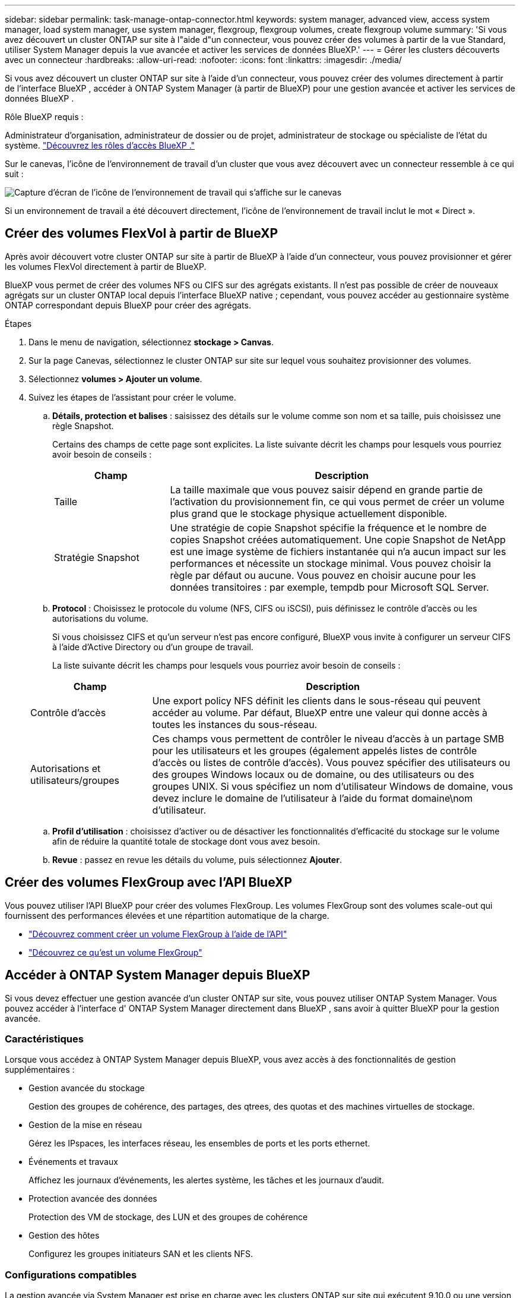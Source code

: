 ---
sidebar: sidebar 
permalink: task-manage-ontap-connector.html 
keywords: system manager, advanced view, access system manager, load system manager, use system manager, flexgroup, flexgroup volumes, create flexgroup volume 
summary: 'Si vous avez découvert un cluster ONTAP sur site à l"aide d"un connecteur, vous pouvez créer des volumes à partir de la vue Standard, utiliser System Manager depuis la vue avancée et activer les services de données BlueXP.' 
---
= Gérer les clusters découverts avec un connecteur
:hardbreaks:
:allow-uri-read: 
:nofooter: 
:icons: font
:linkattrs: 
:imagesdir: ./media/


[role="lead"]
Si vous avez découvert un cluster ONTAP sur site à l’aide d’un connecteur, vous pouvez créer des volumes directement à partir de l’interface BlueXP , accéder à ONTAP System Manager (à partir de BlueXP) pour une gestion avancée et activer les services de données BlueXP .

.Rôle BlueXP requis :
Administrateur d'organisation, administrateur de dossier ou de projet, administrateur de stockage ou spécialiste de l'état du système. link:https://docs.netapp.com/us-en/bluexp-setup-admin/reference-iam-predefined-roles.html["Découvrez les rôles d’accès BlueXP ."^]

Sur le canevas, l’icône de l’environnement de travail d’un cluster que vous avez découvert avec un connecteur ressemble à ce qui suit :

image:screenshot-connector-we.png["Capture d'écran de l'icône de l'environnement de travail qui s'affiche sur le canevas"]

Si un environnement de travail a été découvert directement, l'icône de l'environnement de travail inclut le mot « Direct ».



== Créer des volumes FlexVol à partir de BlueXP

Après avoir découvert votre cluster ONTAP sur site à partir de BlueXP à l’aide d’un connecteur, vous pouvez provisionner et gérer les volumes FlexVol directement à partir de BlueXP.

BlueXP vous permet de créer des volumes NFS ou CIFS sur des agrégats existants. Il n'est pas possible de créer de nouveaux agrégats sur un cluster ONTAP local depuis l'interface BlueXP native ; cependant, vous pouvez accéder au gestionnaire système ONTAP correspondant depuis BlueXP pour créer des agrégats.

.Étapes
. Dans le menu de navigation, sélectionnez *stockage > Canvas*.
. Sur la page Canevas, sélectionnez le cluster ONTAP sur site sur lequel vous souhaitez provisionner des volumes.
. Sélectionnez *volumes > Ajouter un volume*.
. Suivez les étapes de l'assistant pour créer le volume.
+
.. *Détails, protection et balises* : saisissez des détails sur le volume comme son nom et sa taille, puis choisissez une règle Snapshot.
+
Certains des champs de cette page sont explicites. La liste suivante décrit les champs pour lesquels vous pourriez avoir besoin de conseils :

+
[cols="2,6"]
|===
| Champ | Description 


| Taille | La taille maximale que vous pouvez saisir dépend en grande partie de l'activation du provisionnement fin, ce qui vous permet de créer un volume plus grand que le stockage physique actuellement disponible. 


| Stratégie Snapshot | Une stratégie de copie Snapshot spécifie la fréquence et le nombre de copies Snapshot créées automatiquement. Une copie Snapshot de NetApp est une image système de fichiers instantanée qui n'a aucun impact sur les performances et nécessite un stockage minimal. Vous pouvez choisir la règle par défaut ou aucune. Vous pouvez en choisir aucune pour les données transitoires : par exemple, tempdb pour Microsoft SQL Server. 
|===
.. *Protocol* : Choisissez le protocole du volume (NFS, CIFS ou iSCSI), puis définissez le contrôle d'accès ou les autorisations du volume.
+
Si vous choisissez CIFS et qu'un serveur n'est pas encore configuré, BlueXP vous invite à configurer un serveur CIFS à l'aide d'Active Directory ou d'un groupe de travail.

+
La liste suivante décrit les champs pour lesquels vous pourriez avoir besoin de conseils :

+
[cols="2,6"]
|===
| Champ | Description 


| Contrôle d'accès | Une export policy NFS définit les clients dans le sous-réseau qui peuvent accéder au volume. Par défaut, BlueXP entre une valeur qui donne accès à toutes les instances du sous-réseau. 


| Autorisations et utilisateurs/groupes | Ces champs vous permettent de contrôler le niveau d'accès à un partage SMB pour les utilisateurs et les groupes (également appelés listes de contrôle d'accès ou listes de contrôle d'accès). Vous pouvez spécifier des utilisateurs ou des groupes Windows locaux ou de domaine, ou des utilisateurs ou des groupes UNIX. Si vous spécifiez un nom d'utilisateur Windows de domaine, vous devez inclure le domaine de l'utilisateur à l'aide du format domaine\nom d'utilisateur. 
|===
.. *Profil d'utilisation* : choisissez d'activer ou de désactiver les fonctionnalités d'efficacité du stockage sur le volume afin de réduire la quantité totale de stockage dont vous avez besoin.
.. *Revue* : passez en revue les détails du volume, puis sélectionnez *Ajouter*.






== Créer des volumes FlexGroup avec l'API BlueXP

Vous pouvez utiliser l'API BlueXP pour créer des volumes FlexGroup. Les volumes FlexGroup sont des volumes scale-out qui fournissent des performances élevées et une répartition automatique de la charge.

* https://docs.netapp.com/us-en/bluexp-automation/cm/wf_onprem_flexgroup_ontap_create_vol.html["Découvrez comment créer un volume FlexGroup à l'aide de l'API"^]
* https://docs.netapp.com/us-en/ontap/flexgroup/definition-concept.html["Découvrez ce qu'est un volume FlexGroup"^]




== Accéder à ONTAP System Manager depuis BlueXP

Si vous devez effectuer une gestion avancée d'un cluster ONTAP sur site, vous pouvez utiliser ONTAP System Manager. Vous pouvez accéder à l'interface d' ONTAP System Manager directement dans BlueXP , sans avoir à quitter BlueXP pour la gestion avancée.



=== Caractéristiques

Lorsque vous accédez à ONTAP System Manager depuis BlueXP, vous avez accès à des fonctionnalités de gestion supplémentaires :

* Gestion avancée du stockage
+
Gestion des groupes de cohérence, des partages, des qtrees, des quotas et des machines virtuelles de stockage.

* Gestion de la mise en réseau
+
Gérez les IPspaces, les interfaces réseau, les ensembles de ports et les ports ethernet.

* Événements et travaux
+
Affichez les journaux d'événements, les alertes système, les tâches et les journaux d'audit.

* Protection avancée des données
+
Protection des VM de stockage, des LUN et des groupes de cohérence

* Gestion des hôtes
+
Configurez les groupes initiateurs SAN et les clients NFS.





=== Configurations compatibles

La gestion avancée via System Manager est prise en charge avec les clusters ONTAP sur site qui exécutent 9.10.0 ou une version ultérieure.

L'intégration de System Manager n'est pas prise en charge dans les régions GovCloud ni dans les régions ne disposant pas d'accès Internet sortant.



=== Limites

Certaines fonctionnalités de System Manager ne sont pas prises en charge avec les clusters ONTAP sur site lors de l'accès à ONTAP System Manager via BlueXP.

link:reference-limitations.html["Consultez la liste des limites"].



=== Accéder à ONTAP System Manager depuis BlueXP

Ouvrez un environnement de travail ONTAP sur site et ouvrez le gestionnaire système pour l’environnement.

.Étapes
. Sur la page Canevas, sélectionnez le cluster ONTAP sur site sur lequel vous souhaitez provisionner des volumes.
. Dans le panneau de droite, sous *Services*, recherchez *System Manager* et sélectionnez *Open*.
+
image:screenshot-advanced-view.png["Capture d'écran du canevas BlueXP  affichant la liste des services disponibles après la sélection d'un environnement de travail ONTAP sur site."]

. Si le message de confirmation s'affiche, lisez-le et sélectionnez *Fermer*.
. Utilisez System Manager pour gérer ONTAP.
. Si nécessaire, sélectionnez *basculer vers la vue standard* pour revenir à la gestion standard via BlueXP.
+
image:screenshot-standard-view.png["Capture d'écran d'un environnement de travail ONTAP sur site présentant l'option basculer vers l'affichage standard."]





=== Obtenez de l'aide avec System Manager

Si vous avez besoin d'aide pour utiliser System Manager avec ONTAP, vous pouvez voir https://docs.netapp.com/us-en/ontap/index.html["Documentation ONTAP"^] pour obtenir des instructions détaillées. Voici quelques liens utiles :

* https://docs.netapp.com/us-en/ontap/volume-admin-overview-concept.html["Gestion des volumes et des LUN"^]
* https://docs.netapp.com/us-en/ontap/network-manage-overview-concept.html["Gestion du réseau"^]
* https://docs.netapp.com/us-en/ontap/concept_dp_overview.html["Protection des données"^]




== Activez les services BlueXP

Intégrez les services de données BlueXP dans vos environnements de travail pour répliquer des données, les sauvegarder, les transférer et bien plus encore.

Réplication des données:: Répliquez les données entre les systèmes Cloud Volumes ONTAP, les systèmes de fichiers Amazon FSX pour ONTAP et les clusters ONTAP. Choisissez une réplication unique des données, qui peut vous aider à déplacer vos données depuis et vers le cloud, ou un calendrier récurrent, qui peut vous aider à effectuer une reprise d'activité ou la conservation des données à long terme.
+
--
https://docs.netapp.com/us-en/bluexp-replication/task-replicating-data.html["La documentation relative à la réplication"^]

--
Sauvegarder les données:: Sauvegardez les données de votre système ONTAP sur site vers un stockage objet économique dans le cloud.
+
--
https://docs.netapp.com/us-en/bluexp-backup-recovery/concept-backup-to-cloud.html["Documentation sur la sauvegarde et la restauration"^]

--
Scannez, cartographier et classez vos données:: Analysez les clusters de votre entreprise sur site pour cartographier et classer les données, et identifier les informations privées. Cela peut réduire les risques liés à la sécurité et à la conformité, diminuer les coûts de stockage et vous aider dans vos projets de migration des données.
+
--
https://docs.netapp.com/us-en/bluexp-classification/concept-cloud-compliance.html["Documentation de classification"^]

--
Basculez les données vers le cloud:: Étendez votre data Center au cloud en transférant automatiquement les données inactives des clusters ONTAP au stockage objet.
+
--
https://docs.netapp.com/us-en/bluexp-tiering/concept-cloud-tiering.html["Documentation sur la hiérarchisation"^]

--
Maintenez l'intégrité, la disponibilité et les performances:: Appliquez les mesures correctives suggérées aux clusters ONTAP avant une panne ou une panne.
+
--
https://docs.netapp.com/us-en/bluexp-operational-resiliency/index.html["Documentation sur la résilience opérationnelle"^]

--
Identifiez les clusters ayant une capacité faible:: Identifiez les clusters affichant une faible capacité, examinez les clusters pour vérifier leur capacité actuelle et prévue, etc.
+
--
https://docs.netapp.com/us-en/bluexp-economic-efficiency/index.html["Documentation sur l'efficacité économique"^]

--

